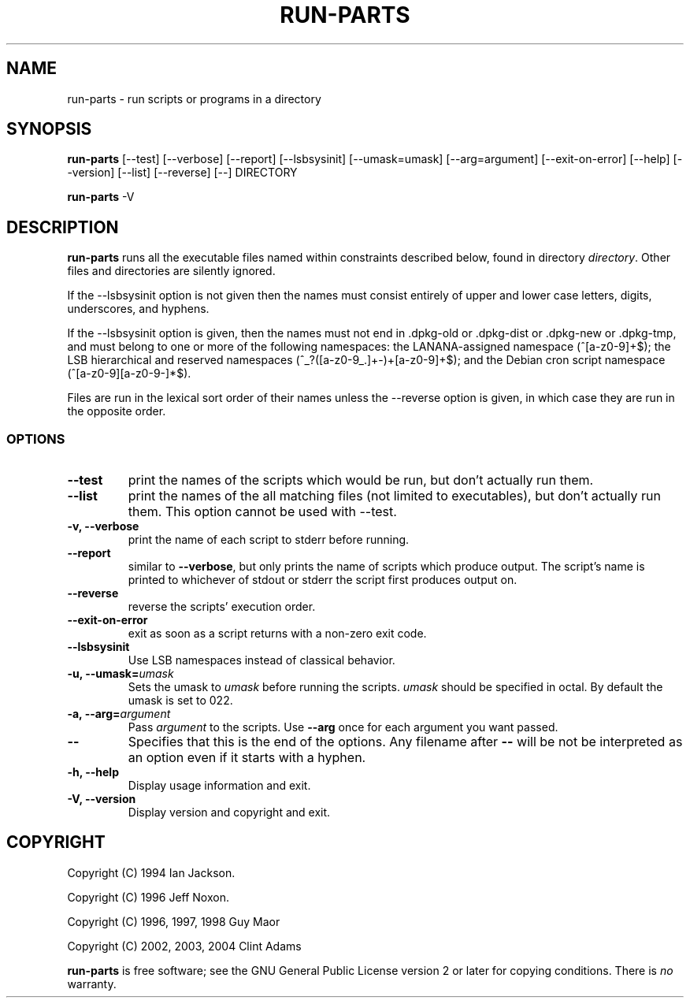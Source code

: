 .\" Hey, Emacs!  This is an -*- nroff -*- source file.
.\" Build-from-directory and this manpage are Copyright 1994 by Ian Jackson.
.\" Changes to this manpage are Copyright 1996 by Jeff Noxon.
.\" More
.\"
.\" This is free software; see the GNU General Public Licence version 2
.\" or later for copying conditions.  There is NO warranty.
.TH RUN\-PARTS 8 "9 May 2004" "Debian"
.SH NAME
run\-parts \- run scripts or programs in a directory
.SH SYNOPSIS
.PP
.B run\-parts
[\-\-test] [\-\-verbose] [\-\-report] [\-\-lsbsysinit] [\-\-umask=umask]
[\-\-arg=argument] [\-\-exit\-on\-error] [\-\-help] [\-\-version]
[\-\-list] [\-\-reverse] [\-\-] DIRECTORY
.PP
.B run\-parts
\-V
.SH DESCRIPTION
.PP
.B run\-parts
runs all the executable files named within constraints described below, found
in directory
.IR directory .
Other files and directories are silently ignored.

If the \-\-lsbsysinit option is not given then the names must consist
entirely of upper and lower case letters, digits, underscores, and
hyphens.                           
                                                                                
If the \-\-lsbsysinit option is given, then the names must not end
in .dpkg\-old  or .dpkg\-dist or .dpkg\-new or .dpkg\-tmp, and must
belong to one or more of the following namespaces: the
LANANA-assigned namespace (^[a\-z0\-9]+$); the LSB hierarchical and
reserved namespaces (^_?([a\-z0\-9_.]+\-)+[a\-z0\-9]+$);
and the Debian cron script namespace (^[a\-z0\-9][a\-z0\-9\-]*$).      

Files are run in the lexical sort order of their names unless the
\-\-reverse option is given, in which case they are run in the
opposite order.

.SS OPTIONS
.TP
.B \-\-test
print the names of the scripts which would be run, but don't actually run
them.
.TP
.B \-\-list
print the names of the all matching files (not limited to executables),
but don't actually run them. This option cannot be used with --test.
.TP
.B \-v, \-\-verbose
print the name of each script to stderr before running.
.TP
.B \-\-report
similar to
.BR \-\-verbose ,
but only prints the name of scripts which produce output.  The script's name is printed to whichever of stdout or stderr the script first produces output on.
.TP
.B \-\-reverse
reverse the scripts' execution order.
.B
.TP
.B \-\-exit\-on\-error
exit as soon as a script returns with a non-zero exit code.
.TP
.B \-\-lsbsysinit
Use LSB namespaces instead of classical behavior.
.TP
.BI "\-u, \-\-umask=" umask
Sets the umask to
.I umask
before running the scripts.
.I umask
should be specified in octal.  By default the umask is set to 022.
.TP
.BI "\-a, \-\-arg=" argument
Pass
.I argument
to the scripts.  Use
.B --arg
once for each argument you want passed.
.TP
.B "\-\-"
Specifies that this is the end of the options.  Any filename after
.B "\-\-"
will be not be interpreted as an option even if it starts with a
hyphen.
.TP
.B \-h, \-\-help
Display usage information and exit.
.TP
.B \-V, \-\-version
Display version and copyright and exit.

.SH COPYRIGHT
.P
Copyright (C) 1994 Ian Jackson.
.P
Copyright (C) 1996 Jeff Noxon.
.P
Copyright (C) 1996, 1997, 1998 Guy Maor
.P
Copyright (C) 2002, 2003, 2004 Clint Adams

.B run\-parts
is free software; see the GNU General Public License version 2 or
later for copying conditions.  There is
.I no
warranty.
